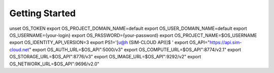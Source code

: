 .. _getting-started:

Getting Started
===============


.. code-block:: bash
   :linenos:

unset OS_TOKEN
export OS_PROJECT_DOMAIN_NAME=default
export OS_USER_DOMAIN_NAME=default
export OS_USERNAME={your-login}
export OS_PASSWORD={your-password}
export OS_PROJECT_NAME=$OS_USERNAME
export OS_IDENTITY_API_VERSION=3
export PS1='[\u@\h (SIM-CLOUD API)]\$ '
export OS_API="https://api.sim-cloud.net"
export OS_AUTH_URL=$OS_API":5000/v3"
export OS_COMPUTE_URL=$OS_API":8774/v2.1"
export OS_STORAGE_URL=$OS_API":8776/v3"
export OS_IMAGE_URL=$OS_API":9292/v2"
export OS_NETWORK_URL=$OS_API":9696/v2.0"
